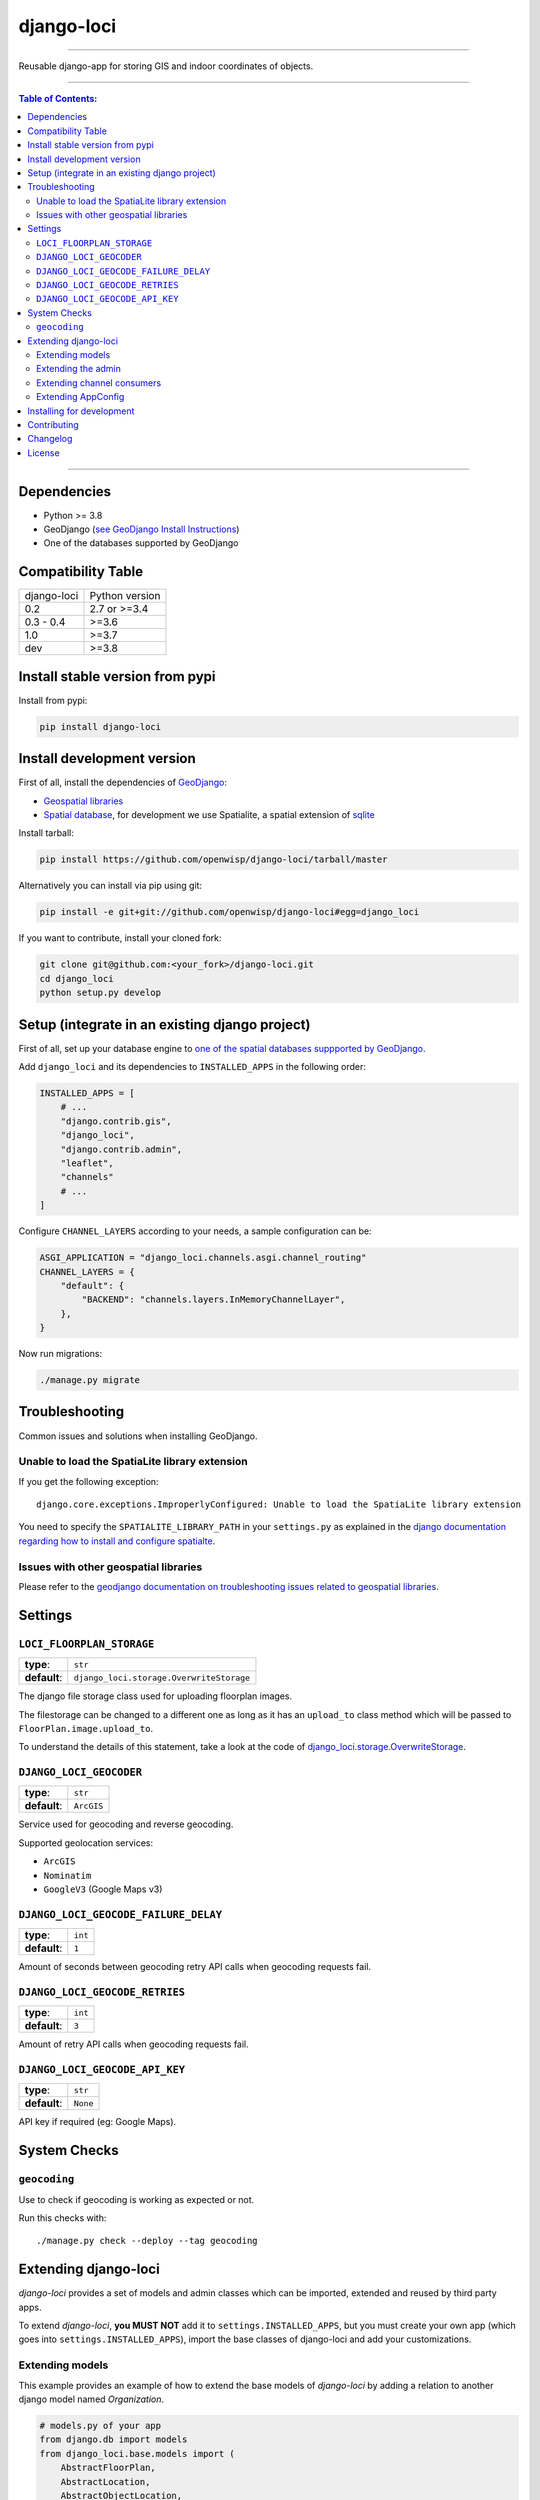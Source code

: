 django-loci
===========

.. image:: https://github.com/openwisp/django-loci/workflows/Django%20Loci%20Build/badge.svg?branch=master
    :target: https://github.com/openwisp/django-loci/actions?query=workflow%3A"Django+Loci+Build"
    :alt: CI build status

.. image:: https://coveralls.io/repos/openwisp/django-loci/badge.svg
    :target: https://coveralls.io/r/openwisp/django-loci

.. image:: https://img.shields.io/librariesio/release/github/openwisp/django-loci
    :target: https://libraries.io/github/openwisp/django-loci#repository_dependencies
    :alt: Dependency monitoring

.. image:: https://img.shields.io/gitter/room/nwjs/nw.js.svg?style=flat-square
    :target: https://gitter.im/openwisp/general

.. image:: https://badge.fury.io/py/django-loci.svg
    :target: http://badge.fury.io/py/django-loci

.. image:: https://pepy.tech/badge/django-loci
    :target: https://pepy.tech/project/django-loci
    :alt: downloads

.. image:: https://img.shields.io/badge/code%20style-black-000000.svg
    :target: https://pypi.org/project/black/
    :alt: code style: black

----

Reusable django-app for storing GIS and indoor coordinates of objects.

.. image:: https://raw.githubusercontent.com/openwisp/django-loci/master/docs/indoor.png
    :target: https://raw.githubusercontent.com/openwisp/django-loci/master/docs/indoor.png
    :alt: Indoor coordinates

.. image:: https://raw.githubusercontent.com/openwisp/django-loci/master/docs/map.png
    :target: https://raw.githubusercontent.com/openwisp/django-loci/master/docs/map.png
    :alt: Map coordinates

.. image:: https://raw.githubusercontent.com/openwisp/django-loci/master/docs/mobile.png
    :target: https://raw.githubusercontent.com/openwisp/django-loci/master/docs/mobile.png
    :alt: Mobile coordinates

----

.. contents:: **Table of Contents**:
    :backlinks: none
    :depth: 3

----

Dependencies
------------

- Python >= 3.8
- GeoDjango (`see GeoDjango Install Instructions
  <https://docs.djangoproject.com/en/dev/ref/contrib/gis/install/#requirements>`_)
- One of the databases supported by GeoDjango

Compatibility Table
-------------------

=========== ==============
django-loci Python version
0.2         2.7 or >=3.4
0.3 - 0.4   >=3.6
1.0         >=3.7
dev         >=3.8
=========== ==============

Install stable version from pypi
--------------------------------

Install from pypi:

.. code-block:: shell

    pip install django-loci

Install development version
---------------------------

First of all, install the dependencies of `GeoDjango
<https://docs.djangoproject.com/en/2.1/ref/contrib/gis/>`_:

- `Geospatial libraries
  <https://docs.djangoproject.com/en/2.1/ref/contrib/gis/install/geolibs/>`_
- `Spatial database
  <https://docs.djangoproject.com/en/2.1/ref/contrib/gis/install/spatialite/>`_,
  for development we use Spatialite, a spatial extension of `sqlite
  <https://www.sqlite.org/index.html>`_

Install tarball:

.. code-block:: shell

    pip install https://github.com/openwisp/django-loci/tarball/master

Alternatively you can install via pip using git:

.. code-block:: shell

    pip install -e git+git://github.com/openwisp/django-loci#egg=django_loci

If you want to contribute, install your cloned fork:

.. code-block:: shell

    git clone git@github.com:<your_fork>/django-loci.git
    cd django_loci
    python setup.py develop

Setup (integrate in an existing django project)
-----------------------------------------------

First of all, set up your database engine to `one of the spatial databases
suppported by GeoDjango
<https://docs.djangoproject.com/en/2.1/ref/contrib/gis/db-api/#spatial-backends>`_.

Add ``django_loci`` and its dependencies to ``INSTALLED_APPS`` in the
following order:

.. code-block:: python

    INSTALLED_APPS = [
        # ...
        "django.contrib.gis",
        "django_loci",
        "django.contrib.admin",
        "leaflet",
        "channels"
        # ...
    ]

Configure ``CHANNEL_LAYERS`` according to your needs, a sample
configuration can be:

.. code-block:: python

    ASGI_APPLICATION = "django_loci.channels.asgi.channel_routing"
    CHANNEL_LAYERS = {
        "default": {
            "BACKEND": "channels.layers.InMemoryChannelLayer",
        },
    }

Now run migrations:

.. code-block:: shell

    ./manage.py migrate

Troubleshooting
---------------

Common issues and solutions when installing GeoDjango.

Unable to load the SpatiaLite library extension
~~~~~~~~~~~~~~~~~~~~~~~~~~~~~~~~~~~~~~~~~~~~~~~

If you get the following exception:

::

    django.core.exceptions.ImproperlyConfigured: Unable to load the SpatiaLite library extension

You need to specify the ``SPATIALITE_LIBRARY_PATH`` in your
``settings.py`` as explained in the `django documentation regarding how to
install and configure spatialte
<https://docs.djangoproject.com/en/2.1/ref/contrib/gis/install/spatialite/>`_.

Issues with other geospatial libraries
~~~~~~~~~~~~~~~~~~~~~~~~~~~~~~~~~~~~~~

Please refer to the `geodjango documentation on troubleshooting issues
related to geospatial libraries
<https://docs.djangoproject.com/en/2.1/ref/contrib/gis/install/#library-environment-settings>`_.

Settings
--------

``LOCI_FLOORPLAN_STORAGE``
~~~~~~~~~~~~~~~~~~~~~~~~~~

============ ========================================
**type**:    ``str``
**default**: ``django_loci.storage.OverwriteStorage``
============ ========================================

The django file storage class used for uploading floorplan images.

The filestorage can be changed to a different one as long as it has an
``upload_to`` class method which will be passed to
``FloorPlan.image.upload_to``.

To understand the details of this statement, take a look at the code of
`django_loci.storage.OverwriteStorage
<https://github.com/openwisp/django-loci/blob/master/django_loci/storage.py>`_.

``DJANGO_LOCI_GEOCODER``
~~~~~~~~~~~~~~~~~~~~~~~~

============ ==========
**type**:    ``str``
**default**: ``ArcGIS``
============ ==========

Service used for geocoding and reverse geocoding.

Supported geolocation services:

- ``ArcGIS``
- ``Nominatim``
- ``GoogleV3`` (Google Maps v3)

``DJANGO_LOCI_GEOCODE_FAILURE_DELAY``
~~~~~~~~~~~~~~~~~~~~~~~~~~~~~~~~~~~~~

============ =======
**type**:    ``int``
**default**: ``1``
============ =======

Amount of seconds between geocoding retry API calls when geocoding
requests fail.

``DJANGO_LOCI_GEOCODE_RETRIES``
~~~~~~~~~~~~~~~~~~~~~~~~~~~~~~~

============ =======
**type**:    ``int``
**default**: ``3``
============ =======

Amount of retry API calls when geocoding requests fail.

``DJANGO_LOCI_GEOCODE_API_KEY``
~~~~~~~~~~~~~~~~~~~~~~~~~~~~~~~

============ ========
**type**:    ``str``
**default**: ``None``
============ ========

API key if required (eg: Google Maps).

System Checks
-------------

``geocoding``
~~~~~~~~~~~~~

Use to check if geocoding is working as expected or not.

Run this checks with:

::

    ./manage.py check --deploy --tag geocoding

Extending django-loci
---------------------

*django-loci* provides a set of models and admin classes which can be
imported, extended and reused by third party apps.

To extend *django-loci*, **you MUST NOT** add it to
``settings.INSTALLED_APPS``, but you must create your own app (which goes
into ``settings.INSTALLED_APPS``), import the base classes of django-loci
and add your customizations.

Extending models
~~~~~~~~~~~~~~~~

This example provides an example of how to extend the base models of
*django-loci* by adding a relation to another django model named
`Organization`.

.. code-block:: python

    # models.py of your app
    from django.db import models
    from django_loci.base.models import (
        AbstractFloorPlan,
        AbstractLocation,
        AbstractObjectLocation,
    )

    # the model ``organizations.Organization`` is omitted for brevity
    # if you are curious to see a real implementation, check out django-organizations


    class OrganizationMixin(models.Model):
        organization = models.ForeignKey("organizations.Organization")

        class Meta:
            abstract = True


    class Location(OrganizationMixin, AbstractLocation):
        class Meta(AbstractLocation.Meta):
            abstract = False

        def clean(self):
            # your own validation logic here...
            pass


    class FloorPlan(OrganizationMixin, AbstractFloorPlan):
        location = models.ForeignKey(Location)

        class Meta(AbstractFloorPlan.Meta):
            abstract = False

        def clean(self):
            # your own validation logic here...
            pass


    class ObjectLocation(OrganizationMixin, AbstractObjectLocation):
        location = models.ForeignKey(
            Location, models.PROTECT, blank=True, null=True
        )
        floorplan = models.ForeignKey(
            FloorPlan, models.PROTECT, blank=True, null=True
        )

        class Meta(AbstractObjectLocation.Meta):
            abstract = False

        def clean(self):
            # your own validation logic here...
            pass

Extending the admin
~~~~~~~~~~~~~~~~~~~

Following the previous `Organization` example, you can avoid duplicating
the admin code by importing the base admin classes and registering your
models with them.

But first you have to change a few settings in your ``settings.py``, these
are needed in order to load the admin templates and static files of
*django-loci* even if it's not listed in ``settings.INSTALLED_APPS``.

Add ``django.forms`` to ``INSTALLED_APPS``, now it should look like the
following:

.. code-block:: python

    INSTALLED_APPS = [
        # ...
        "django.contrib.gis",
        "django_loci",
        "django.contrib.admin",
        #      ↓
        "django.forms",  # <-- add this
        #      ↑
        "leaflet",
        "channels"
        # ...
    ]

Now add ``EXTENDED_APPS`` after ``INSTALLED_APPS``:

.. code-block:: python

    INSTALLED_APPS = [
        # ...
    ]

    EXTENDED_APPS = ("django_loci",)

Add ``openwisp_utils.staticfiles.DependencyFinder`` to
``STATICFILES_FINDERS``:

.. code-block:: python

    STATICFILES_FINDERS = [
        "django.contrib.staticfiles.finders.FileSystemFinder",
        "django.contrib.staticfiles.finders.AppDirectoriesFinder",
        "openwisp_utils.staticfiles.DependencyFinder",
    ]

Add ``openwisp_utils.loaders.DependencyLoader`` to ``TEMPLATES``:

.. code-block:: python

    TEMPLATES = [
        {
            "BACKEND": "django.template.backends.django.DjangoTemplates",
            "DIRS": [],
            "OPTIONS": {
                "loaders": [
                    "django.template.loaders.filesystem.Loader",
                    "django.template.loaders.app_directories.Loader",
                    # add the following line
                    "openwisp_utils.loaders.DependencyLoader",
                ],
                "context_processors": [
                    "django.template.context_processors.debug",
                    "django.template.context_processors.request",
                    "django.contrib.auth.context_processors.auth",
                    "django.contrib.messages.context_processors.messages",
                ],
            },
        }
    ]

Last step, add ``FORM_RENDERER``:

.. code-block:: python

    FORM_RENDERER = "django.forms.renderers.TemplatesSetting"

Then you can go ahead and create your ``admin.py`` file following the
example below:

.. code-block:: python

    # admin.py of your app
    from django.contrib import admin

    from django_loci.base.admin import (
        AbstractFloorPlanAdmin,
        AbstractFloorPlanForm,
        AbstractFloorPlanInline,
        AbstractLocationAdmin,
        AbstractLocationForm,
        AbstractObjectLocationForm,
        AbstractObjectLocationInline,
    )
    from django_loci.models import FloorPlan, Location, ObjectLocation


    class FloorPlanForm(AbstractFloorPlanForm):
        class Meta(AbstractFloorPlanForm.Meta):
            model = FloorPlan


    class FloorPlanAdmin(AbstractFloorPlanAdmin):
        form = FloorPlanForm


    class LocationForm(AbstractLocationForm):
        class Meta(AbstractLocationForm.Meta):
            model = Location


    class FloorPlanInline(AbstractFloorPlanInline):
        form = FloorPlanForm
        model = FloorPlan


    class LocationAdmin(AbstractLocationAdmin):
        form = LocationForm
        inlines = [FloorPlanInline]


    class ObjectLocationForm(AbstractObjectLocationForm):
        class Meta(AbstractObjectLocationForm.Meta):
            model = ObjectLocation


    class ObjectLocationInline(AbstractObjectLocationInline):
        model = ObjectLocation
        form = ObjectLocationForm


    admin.site.register(FloorPlan, FloorPlanAdmin)
    admin.site.register(Location, LocationAdmin)

Extending channel consumers
~~~~~~~~~~~~~~~~~~~~~~~~~~~

Extend the channel consumer of django-loci in this way:

.. code-block:: python

    from django_loci.channels.base import BaseLocationBroadcast
    from ..models import Location  # your own location model


    class LocationBroadcast(BaseLocationBroadcast):
        model = Location

Extending AppConfig
~~~~~~~~~~~~~~~~~~~

You may want to reuse the ``AppConfig`` class of *django-loci* too:

.. code-block:: python

    from django_loci.apps import LociConfig


    class MyConfig(LociConfig):
        name = "myapp"
        verbose_name = _("My custom app")

        def __setmodels__(self):
            from .models import Location

            self.location_model = Location

Installing for development
--------------------------

Install sqlite:

.. code-block:: shell

    sudo apt-get install sqlite3 libsqlite3-dev libsqlite3-mod-spatialite gdal-bin

Install your forked repo:

.. code-block:: shell

    git clone git://github.com/<your_fork>/django-loci
    cd django-loci/
    python setup.py develop

Install test requirements:

.. code-block:: shell

    pip install -r requirements-test.txt

Create database:

.. code-block:: shell

    cd tests/
    ./manage.py migrate
    ./manage.py createsuperuser

Launch development server and SMTP debugging server:

.. code-block:: shell

    ./manage.py runserver

You can access the admin interface at http://127.0.0.1:8000/admin/.

Run tests with:

.. code-block:: shell

    # pytests is used to test django-channels
    ./runtests.py && pytest

Contributing
------------

1. Announce your intentions in the `OpenWISP Mailing List
   <https://groups.google.com/d/forum/openwisp>`_
2. Fork this repo and install it
3. Follow `PEP8, Style Guide for Python Code`_
4. Write code
5. Write tests for your code
6. Ensure all tests pass
7. Ensure test coverage does not decrease
8. Document your changes
9. Send pull request

.. _pep8, style guide for python code: http://www.python.org/dev/peps/pep-0008/

Changelog
---------

See `CHANGES
<https://github.com/openwisp/django-loci/blob/master/CHANGES.rst>`_.

License
-------

See `LICENSE
<https://github.com/openwisp/django-loci/blob/master/LICENSE>`_.
